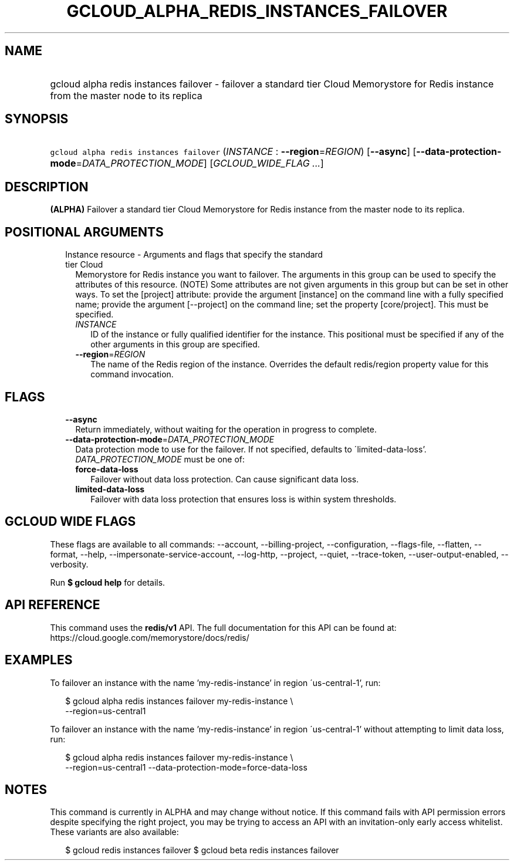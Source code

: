 
.TH "GCLOUD_ALPHA_REDIS_INSTANCES_FAILOVER" 1



.SH "NAME"
.HP
gcloud alpha redis instances failover \- failover a standard tier Cloud Memorystore for Redis instance from the master node to its replica



.SH "SYNOPSIS"
.HP
\f5gcloud alpha redis instances failover\fR (\fIINSTANCE\fR\ :\ \fB\-\-region\fR=\fIREGION\fR) [\fB\-\-async\fR] [\fB\-\-data\-protection\-mode\fR=\fIDATA_PROTECTION_MODE\fR] [\fIGCLOUD_WIDE_FLAG\ ...\fR]



.SH "DESCRIPTION"

\fB(ALPHA)\fR Failover a standard tier Cloud Memorystore for Redis instance from
the master node to its replica.



.SH "POSITIONAL ARGUMENTS"

.RS 2m
.TP 2m

Instance resource \- Arguments and flags that specify the standard tier Cloud
Memorystore for Redis instance you want to failover. The arguments in this group
can be used to specify the attributes of this resource. (NOTE) Some attributes
are not given arguments in this group but can be set in other ways. To set the
[project] attribute: provide the argument [instance] on the command line with a
fully specified name; provide the argument [\-\-project] on the command line;
set the property [core/project]. This must be specified.


.RS 2m
.TP 2m
\fIINSTANCE\fR
ID of the instance or fully qualified identifier for the instance. This
positional must be specified if any of the other arguments in this group are
specified.

.TP 2m
\fB\-\-region\fR=\fIREGION\fR
The name of the Redis region of the instance. Overrides the default redis/region
property value for this command invocation.


.RE
.RE
.sp

.SH "FLAGS"

.RS 2m
.TP 2m
\fB\-\-async\fR
Return immediately, without waiting for the operation in progress to complete.

.TP 2m
\fB\-\-data\-protection\-mode\fR=\fIDATA_PROTECTION_MODE\fR
Data protection mode to use for the failover. If not specified, defaults to
\'limited\-data\-loss'. \fIDATA_PROTECTION_MODE\fR must be one of:

.RS 2m
.TP 2m
\fBforce\-data\-loss\fR
Failover without data loss protection. Can cause significant data loss.
.TP 2m
\fBlimited\-data\-loss\fR
Failover with data loss protection that ensures loss is within system
thresholds.
.RE
.sp



.RE
.sp

.SH "GCLOUD WIDE FLAGS"

These flags are available to all commands: \-\-account, \-\-billing\-project,
\-\-configuration, \-\-flags\-file, \-\-flatten, \-\-format, \-\-help,
\-\-impersonate\-service\-account, \-\-log\-http, \-\-project, \-\-quiet,
\-\-trace\-token, \-\-user\-output\-enabled, \-\-verbosity.

Run \fB$ gcloud help\fR for details.



.SH "API REFERENCE"

This command uses the \fBredis/v1\fR API. The full documentation for this API
can be found at: https://cloud.google.com/memorystore/docs/redis/



.SH "EXAMPLES"

To failover an instance with the name 'my\-redis\-instance' in region
\'us\-central\-1', run:

.RS 2m
$ gcloud alpha redis instances failover my\-redis\-instance \e
    \-\-region=us\-central1
.RE

To failover an instance with the name 'my\-redis\-instance' in region
\'us\-central\-1' without attempting to limit data loss, run:

.RS 2m
$ gcloud alpha redis instances failover my\-redis\-instance \e
    \-\-region=us\-central1 \-\-data\-protection\-mode=force\-data\-loss
.RE



.SH "NOTES"

This command is currently in ALPHA and may change without notice. If this
command fails with API permission errors despite specifying the right project,
you may be trying to access an API with an invitation\-only early access
whitelist. These variants are also available:

.RS 2m
$ gcloud redis instances failover
$ gcloud beta redis instances failover
.RE

